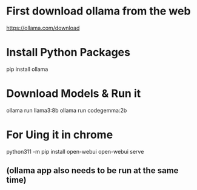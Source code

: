 * First download ollama from the web
https://ollama.com/download

* Install Python Packages
pip install ollama

* Download Models & Run it
ollama run llama3:8b
ollama run codegemma:2b

* For Uing it in chrome
python311 -m pip install open-webui
open-webui serve
** (ollama app also needs to be run at the same time)